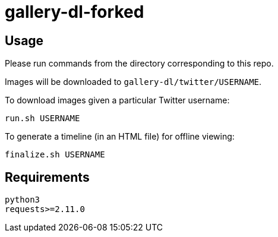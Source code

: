 = gallery-dl-forked

:toc:
:toc-placement!:
toc::[]

== Usage

Please run commands from the directory corresponding to this repo.

Images will be downloaded to `+gallery-dl/twitter/USERNAME+`.

To download images given a particular Twitter username:

[source,shell]
----
run.sh USERNAME
----

To generate a timeline (in an HTML file) for offline viewing:

[source,shell]
----
finalize.sh USERNAME
----

== Requirements

----
python3
requests>=2.11.0
----
